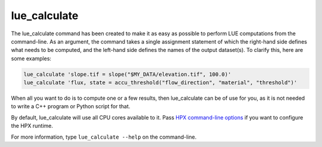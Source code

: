 lue_calculate
=============
The lue_calculate command has been created to make it as easy as possible to perform LUE
computations from the command-line. As an argument, the command takes a single assignment
statement of which the right-hand side defines what needs to be computed, and the left-hand
side defines the names of the output dataset(s). To clarify this, here are some examples:

.. code-block:: bash

   lue_calculate 'slope.tif = slope("$MY_DATA/elevation.tif", 100.0)'
   lue_calculate 'flux, state = accu_threshold("flow_direction", "material", "threshold")'

When all you want to do is to compute one or a few results, then lue_calculate can be of use
for you, as it is not needed to write a C++ program or Python script for that.

By default, lue_calculate will use all CPU cores available to it. Pass `HPX command-line options`_
if you want to configure the HPX runtime.

.. _HPX command-line options: https://hpx-docs.stellar-group.org/latest/html/manual/launching_and_configuring_hpx_applications.html#hpx-command-line-options

For more information, type ``lue_calculate --help`` on the command-line.
